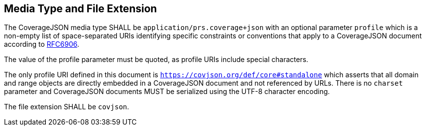 [[media_type_and_file_extension]]
== Media Type and File Extension

The CoverageJSON media type SHALL be `application/prs.coverage+json` with an optional parameter `profile` which is a non-empty list of space-separated URIs identifying specific constraints or conventions that apply to a CoverageJSON document according to http://www.ietf.org/rfc/rfc6906.txt[RFC6906]. 

The value of the profile parameter must be quoted, as profile URIs include special characters. 

The only profile URI defined in this document is `https://covjson.org/def/core#standalone` which asserts that all domain and range objects are directly embedded in a CoverageJSON document and not referenced by URLs. There is no `charset` parameter and CoverageJSON documents MUST be serialized using the UTF-8 character encoding.

The file extension SHALL be `covjson`.
